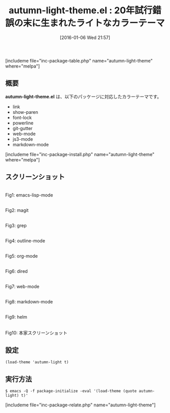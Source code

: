 #+BLOG: rubikitch
#+POSTID: 1343
#+BLOG: rubikitch
#+DATE: [2016-01-06 Wed 21:57]
#+PERMALINK: autumn-light-theme
#+OPTIONS: toc:nil num:nil todo:nil pri:nil tags:nil ^:nil \n:t -:nil
#+ISPAGE: nil
#+DESCRIPTION:
# (progn (erase-buffer)(find-file-hook--org2blog/wp-mode))
#+BLOG: rubikitch
#+CATEGORY: ライト
#+EL_PKG_NAME: autumn-light-theme
#+TAGS: 
#+EL_TITLE0: 20年試行錯誤の末に生まれたライトなカラーテーマ
#+EL_URL: 
#+begin: org2blog
#+TITLE: autumn-light-theme.el : 20年試行錯誤の末に生まれたライトなカラーテーマ
[includeme file="inc-package-table.php" name="autumn-light-theme" where="melpa"]

#+end:
** 概要
*autumn-light-theme.el* は、以下のパッケージに対応したカラーテーマです。
- link
- show-paren
- font-lock    
- powerline    
- git-gutter   
- web-mode     
- js3-mode     
- markdown-mode

[includeme file="inc-package-install.php" name="autumn-light-theme" where="melpa"]
** スクリーンショット
# (save-window-excursion (async-shell-command "emacs-test -eval '(load-theme (quote autumn-light) t)'"))
# (progn (forward-line 1)(shell-command "screenshot-time.rb org_theme_template" t))
#+ATTR_HTML: :width 480
[[file:/r/sync/screenshots/20160106215917.png]]
Fig1: emacs-lisp-mode

#+ATTR_HTML: :width 480
[[file:/r/sync/screenshots/20160106215920.png]]
Fig2: magit

#+ATTR_HTML: :width 480
[[file:/r/sync/screenshots/20160106215922.png]]
Fig3: grep

#+ATTR_HTML: :width 480
[[file:/r/sync/screenshots/20160106215924.png]]
Fig4: outline-mode

#+ATTR_HTML: :width 480
[[file:/r/sync/screenshots/20160106215926.png]]
Fig5: org-mode

#+ATTR_HTML: :width 480
[[file:/r/sync/screenshots/20160106215927.png]]
Fig6: dired

#+ATTR_HTML: :width 480
[[file:/r/sync/screenshots/20160106215929.png]]
Fig7: web-mode

#+ATTR_HTML: :width 480
[[file:/r/sync/screenshots/20160106215931.png]]
Fig8: markdown-mode

#+ATTR_HTML: :width 480
[[file:/r/sync/screenshots/20160106215934.png]]
Fig9: helm


#+ATTR_HTML: :width 480
[[https://github.com/aalpern/emacs-color-theme-autumn-light/raw/master/autumn-light-theme.png]]
Fig10: 本家スクリーンショット



** 設定
#+BEGIN_SRC fundamental
(load-theme 'autumn-light t)
#+END_SRC

** 実行方法
#+BEGIN_EXAMPLE
$ emacs -Q -f package-initialize -eval '(load-theme (quote autumn-light) t)'
#+END_EXAMPLE

# (progn (forward-line 1)(shell-command "screenshot-time.rb org_template" t))
[includeme file="inc-package-relate.php" name="autumn-light-theme"]
